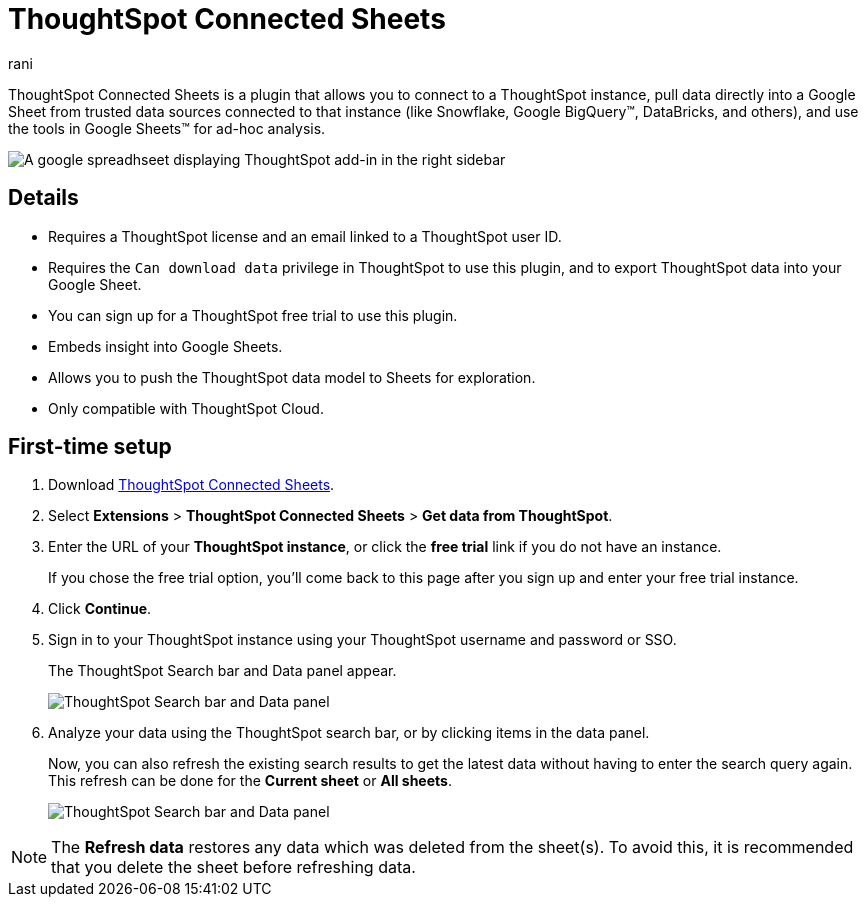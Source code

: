 = ThoughtSpot Connected Sheets
:last_updated: 7th Nov 2024
:linkattrs:
:experimental:
:author: rani
:page-layout: default-cloud
:page-aliases:
:description: Learn about the ThoughtSpot plugin for Google Sheets.
:jira: SCAL-226839,SCAL-230253


++++
<style>
iframe {
    width: 498px !important;
    height: 280px !important;
    border-width: 0;
}
</style>
++++

ThoughtSpot Connected Sheets is a plugin that allows you to connect to a ThoughtSpot instance, pull data directly into a Google Sheet from trusted data sources connected to that instance (like Snowflake, Google BigQuery(TM), DataBricks, and others), and use the tools in Google Sheets(TM) for ad-hoc analysis.

image::sheets-connected.png[A google spreadhseet displaying ThoughtSpot add-in in the right sidebar]

== Details

- Requires a ThoughtSpot license and an email linked to a ThoughtSpot user ID.
- Requires the `Can download data` privilege in ThoughtSpot to use this plugin, and to export ThoughtSpot data into your Google Sheet.
- You can sign up for a ThoughtSpot free trial to use this plugin.
- Embeds insight into Google Sheets.
- Allows you to push the ThoughtSpot data model to Sheets for exploration.
- Only compatible with ThoughtSpot Cloud.

== First-time setup

. Download https://workspace.google.com/marketplace/app/thoughtspot_connected_sheets/286953432255[ThoughtSpot Connected Sheets^].
. Select *Extensions* > *ThoughtSpot Connected Sheets* > *Get data from ThoughtSpot*.
. Enter the URL of your *ThoughtSpot instance*, or click the *free trial* link if you do not have an instance.
+
If you chose the free trial option, you'll come back to this page after you sign up and enter your free trial instance.
. Click *Continue*.
. Sign in to your ThoughtSpot instance using your ThoughtSpot username and password or SSO.
+
The ThoughtSpot Search bar and Data panel appear.
+
[.bordered]
image::google-sheets1.png[ThoughtSpot Search bar and Data panel]
. Analyze your data using the ThoughtSpot search bar, or by clicking items in the data panel.
+
Now, you can also refresh the existing search results to get the latest data without having to enter the search query again. This refresh can be done for the *Current sheet* or *All sheets*.
+
[.bordered]
image::google-sheets2.png[ThoughtSpot Search bar and Data panel]

NOTE: The *Refresh data* restores any data which was deleted from the sheet(s). To avoid this, it is recommended that you delete the sheet before refreshing data.
